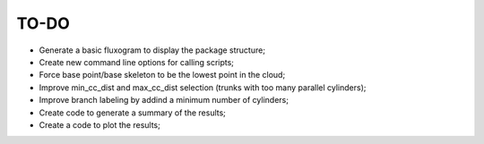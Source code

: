 TO-DO
=====

- Generate a basic fluxogram to display the package structure;
- Create new command line options for calling scripts;
- Force base point/base skeleton to be the lowest point in the cloud;
- Improve min_cc_dist and max_cc_dist selection (trunks with too many parallel cylinders);
- Improve branch labeling by addind a minimum number of cylinders;
- Create code to generate a summary of the results;
- Create a code to plot the results;

